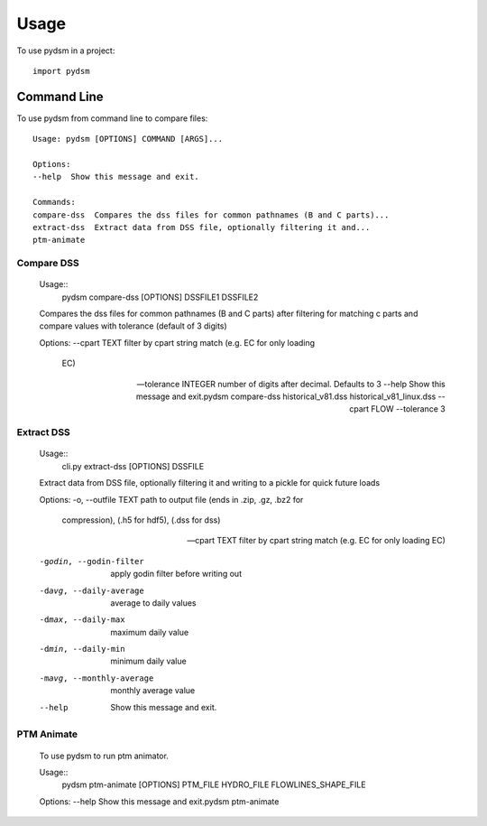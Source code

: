 =====
Usage
=====

To use pydsm in a project::

    import pydsm

Command Line 
------------

To use pydsm from command line to compare files::

    Usage: pydsm [OPTIONS] COMMAND [ARGS]...

    Options:
    --help  Show this message and exit.

    Commands:
    compare-dss  Compares the dss files for common pathnames (B and C parts)...
    extract-dss  Extract data from DSS file, optionally filtering it and...
    ptm-animate

Compare DSS
~~~~~~~~~~~~

    Usage::
        pydsm compare-dss [OPTIONS] DSSFILE1 DSSFILE2

    Compares the dss files for common pathnames (B and C parts)  after
    filtering for matching c parts and compare values with tolerance (default
    of 3 digits)

    Options:
    --cpart TEXT         filter by cpart string match (e.g. EC for only loading
                        EC)

    --tolerance INTEGER  number of digits after decimal. Defaults to 3
    --help               Show this message and exit.pydsm compare-dss historical_v81.dss historical_v81_linux.dss --cpart FLOW --tolerance 3

Extract DSS 
~~~~~~~~~~~~
    Usage::
        cli.py extract-dss [OPTIONS] DSSFILE

    Extract data from DSS file, optionally filtering it and writing to a
    pickle for quick future loads

    Options:
    -o, --outfile TEXT        path to output file (ends in .zip, .gz, .bz2 for
                                compression), (.h5 for hdf5), (.dss for dss)

    --cpart TEXT              filter by cpart string match (e.g. EC for only
                                loading EC)

    -godin, --godin-filter    apply godin filter before writing out
    -davg, --daily-average    average to daily values
    -dmax, --daily-max        maximum daily value
    -dmin, --daily-min        minimum daily value
    -mavg, --monthly-average  monthly average value
    --help                    Show this message and exit.

PTM Animate
~~~~~~~~~~~~
    To use pydsm to run ptm animator. 

    Usage::
        pydsm ptm-animate [OPTIONS] PTM_FILE HYDRO_FILE FLOWLINES_SHAPE_FILE

    Options:
    --help  Show this message and exit.pydsm ptm-animate

